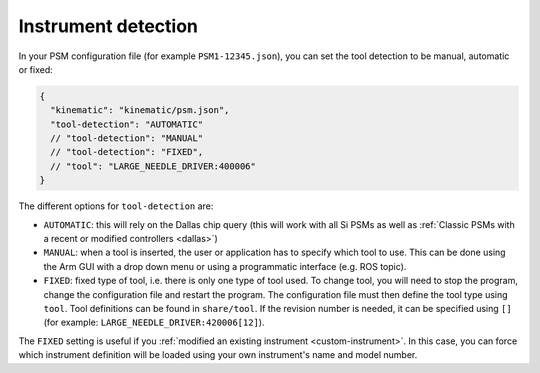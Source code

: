 .. _config-dallas:

Instrument detection
####################

In your PSM configuration file (for example ``PSM1-12345.json``), you
can set the tool detection to be manual, automatic or fixed:

.. code-block::
   
   {
     "kinematic": "kinematic/psm.json",
     "tool-detection": "AUTOMATIC"
     // "tool-detection": "MANUAL"
     // "tool-detection": "FIXED",
     // "tool": "LARGE_NEEDLE_DRIVER:400006"
   }

The different options for ``tool-detection`` are:

* ``AUTOMATIC``: this will rely on the Dallas chip query (this will
  work with all Si PSMs as well as :ref:`Classic PSMs with a recent or
  modified controllers <dallas>`)
* ``MANUAL``: when a tool is inserted, the user or application has to
  specify which tool to use.  This can be done using the Arm GUI with
  a drop down menu or using a programmatic interface (e.g. ROS topic).
* ``FIXED``: fixed type of tool, i.e. there is only one type of tool
  used.  To change tool, you will need to stop the program, change the
  configuration file and restart the program.  The configuration file
  must then define the tool type using ``tool``.  Tool definitions can
  be found in ``share/tool``.  If the revision number is needed, it
  can be specified using ``[]`` (for example:
  ``LARGE_NEEDLE_DRIVER:420006[12]``).

The ``FIXED`` setting is useful if you :ref:`modified an existing
instrument <custom-instrument>`.  In this case, you can force which
instrument definition will be loaded using your own instrument's name
and model number.
